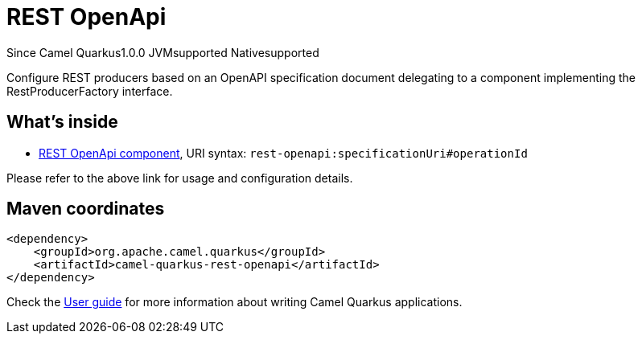 // Do not edit directly!
// This file was generated by camel-quarkus-maven-plugin:update-extension-doc-page

[[rest-openapi]]
= REST OpenApi
:page-aliases: extensions/rest-openapi.adoc
:cq-since: 1.0.0
:cq-artifact-id: camel-quarkus-rest-openapi
:cq-native-supported: true
:cq-status: Stable
:cq-description: Configure REST producers based on an OpenAPI specification document delegating to a component implementing the RestProducerFactory interface.
:cq-deprecated: false
:cq-targetRuntime: Native

[.badges]
[.badge-key]##Since Camel Quarkus##[.badge-version]##1.0.0## [.badge-key]##JVM##[.badge-supported]##supported## [.badge-key]##Native##[.badge-supported]##supported##

Configure REST producers based on an OpenAPI specification document delegating to a component implementing the RestProducerFactory interface.

== What's inside

* https://camel.apache.org/components/latest/rest-openapi-component.html[REST OpenApi component], URI syntax: `rest-openapi:specificationUri#operationId`

Please refer to the above link for usage and configuration details.

== Maven coordinates

[source,xml]
----
<dependency>
    <groupId>org.apache.camel.quarkus</groupId>
    <artifactId>camel-quarkus-rest-openapi</artifactId>
</dependency>
----

Check the xref:user-guide/index.adoc[User guide] for more information about writing Camel Quarkus applications.

